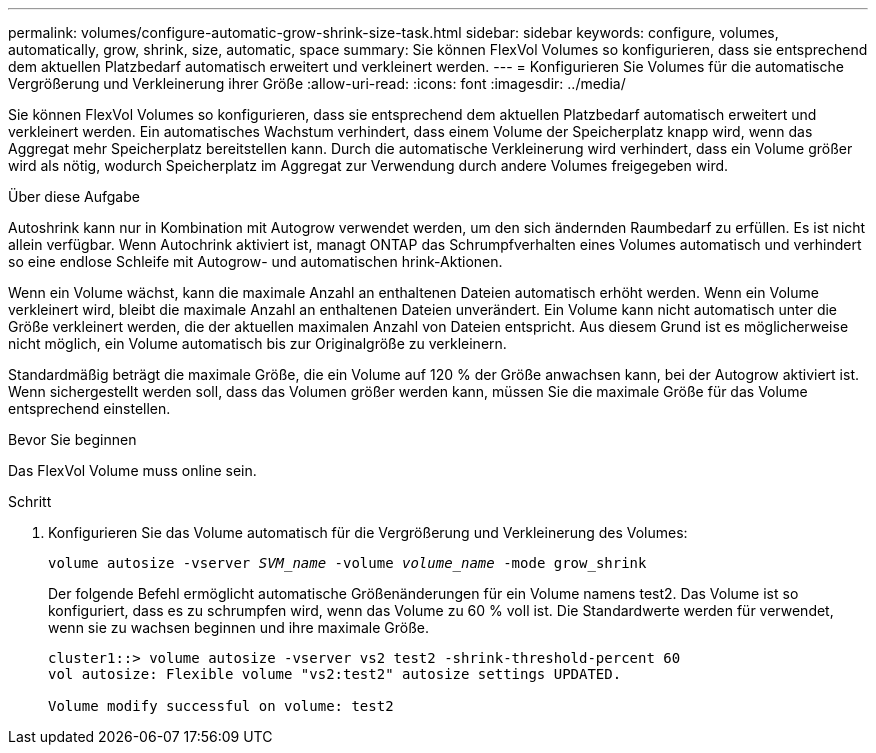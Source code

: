 ---
permalink: volumes/configure-automatic-grow-shrink-size-task.html 
sidebar: sidebar 
keywords: configure, volumes, automatically, grow, shrink, size, automatic, space 
summary: Sie können FlexVol Volumes so konfigurieren, dass sie entsprechend dem aktuellen Platzbedarf automatisch erweitert und verkleinert werden. 
---
= Konfigurieren Sie Volumes für die automatische Vergrößerung und Verkleinerung ihrer Größe
:allow-uri-read: 
:icons: font
:imagesdir: ../media/


[role="lead"]
Sie können FlexVol Volumes so konfigurieren, dass sie entsprechend dem aktuellen Platzbedarf automatisch erweitert und verkleinert werden. Ein automatisches Wachstum verhindert, dass einem Volume der Speicherplatz knapp wird, wenn das Aggregat mehr Speicherplatz bereitstellen kann. Durch die automatische Verkleinerung wird verhindert, dass ein Volume größer wird als nötig, wodurch Speicherplatz im Aggregat zur Verwendung durch andere Volumes freigegeben wird.

.Über diese Aufgabe
Autoshrink kann nur in Kombination mit Autogrow verwendet werden, um den sich ändernden Raumbedarf zu erfüllen. Es ist nicht allein verfügbar. Wenn Autochrink aktiviert ist, managt ONTAP das Schrumpfverhalten eines Volumes automatisch und verhindert so eine endlose Schleife mit Autogrow- und automatischen hrink-Aktionen.

Wenn ein Volume wächst, kann die maximale Anzahl an enthaltenen Dateien automatisch erhöht werden. Wenn ein Volume verkleinert wird, bleibt die maximale Anzahl an enthaltenen Dateien unverändert. Ein Volume kann nicht automatisch unter die Größe verkleinert werden, die der aktuellen maximalen Anzahl von Dateien entspricht. Aus diesem Grund ist es möglicherweise nicht möglich, ein Volume automatisch bis zur Originalgröße zu verkleinern.

Standardmäßig beträgt die maximale Größe, die ein Volume auf 120 % der Größe anwachsen kann, bei der Autogrow aktiviert ist. Wenn sichergestellt werden soll, dass das Volumen größer werden kann, müssen Sie die maximale Größe für das Volume entsprechend einstellen.

.Bevor Sie beginnen
Das FlexVol Volume muss online sein.

.Schritt
. Konfigurieren Sie das Volume automatisch für die Vergrößerung und Verkleinerung des Volumes:
+
`volume autosize -vserver _SVM_name_ -volume _volume_name_ -mode grow_shrink`

+
Der folgende Befehl ermöglicht automatische Größenänderungen für ein Volume namens test2. Das Volume ist so konfiguriert, dass es zu schrumpfen wird, wenn das Volume zu 60 % voll ist. Die Standardwerte werden für verwendet, wenn sie zu wachsen beginnen und ihre maximale Größe.

+
[listing]
----
cluster1::> volume autosize -vserver vs2 test2 -shrink-threshold-percent 60
vol autosize: Flexible volume "vs2:test2" autosize settings UPDATED.

Volume modify successful on volume: test2
----

